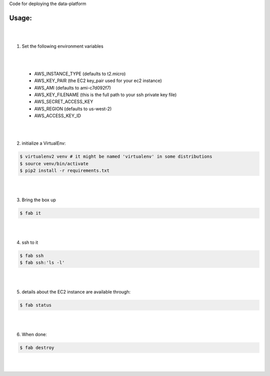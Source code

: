 Code for deploying the data-platform

Usage:
------

|
|
1. Set the following environment variables

|
|

   * AWS_INSTANCE_TYPE (defaults to t2.micro)

   * AWS_KEY_PAIR (the EC2 key_pair used for your ec2 instance)

   * AWS_AMI (defaults to ami-c7d092f7)

   * AWS_KEY_FILENAME (this is the full path to your ssh private key file)

   * AWS_SECRET_ACCESS_KEY

   * AWS_REGION (defaults to us-west-2)

   * AWS_ACCESS_KEY_ID
|
|
2. initialize a VirtualEnv:

.. code-block:: bash

    $ virtualenv2 venv # it might be named 'virtualenv' in some distributions
    $ source venv/bin/activate
    $ pip2 install -r requirements.txt

|
|

3. Bring the box up

.. code-block:: bash

    $ fab it
|
|


4. ssh to it

.. code-block:: bash

    $ fab ssh
    $ fab ssh:'ls -l'
|
|


5. details about the EC2 instance are available through:

.. code-block:: bash

    $ fab status
|
|


6. When done:

.. code-block:: bash

    $ fab destroy
|
|

